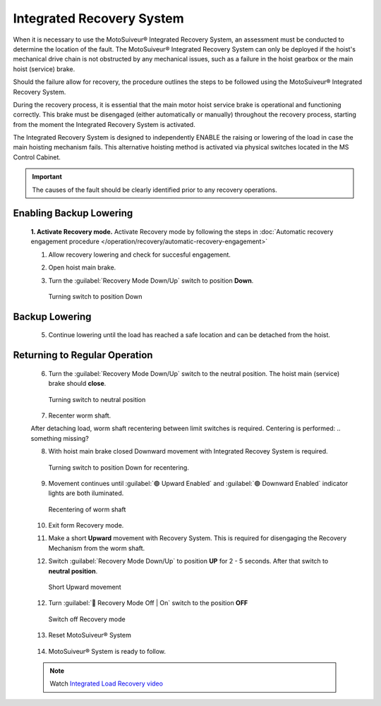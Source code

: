 ==========================
Integrated Recovery System 
==========================

When it is necessary to use the MotoSuiveur® Integrated Recovery System, an assessment must be conducted to determine the location of the fault. 
The MotoSuiveur® Integrated Recovery System can only be deployed if the hoist's mechanical drive chain is not obstructed by any mechanical issues, 
such as a failure in the hoist gearbox or the main hoist (service) brake.

Should the failure allow for recovery, the procedure outlines the steps to be followed using the MotoSuiveur® Integrated Recovery System.

During the recovery process, it is essential that the main motor hoist service brake is operational and functioning correctly. 
This brake must be disengaged (either automatically or manually) throughout the recovery process, starting from the moment the 
Integrated Recovery System is activated.

The Integrated Recovery System is designed to independently ENABLE the raising or lowering of the load in case the main hoisting mechanism fails. 
This alternative hoisting method is activated via physical switches located in the MS Control Cabinet.

.. important::
	The causes of the fault should be clearly identified prior to any recovery operations.


Enabling Backup Lowering
-------------------------
  **1. Activate Recovery mode.** Activate Recovery mode by following the steps in :doc:`Automatic recovery engagement procedure </operation/recovery/automatic-recovery-engagement>`

  1. Allow recovery lowering and check for succesful engagement.

  .. how? where is engement defined? what signal do i get it has been achieved?

  2. Open hoist main brake.
  
  ..

  3. Turn the :guilabel:`Recovery Mode Down/Up` switch to position **Down**.
  
  .. figure:: /_img/recovery/recovery-down.png
  	:figwidth: 100 %

	Turning switch to position Down

Backup Lowering
-----------------

  5. Continue lowering until the load has reached a safe location and can be detached from the hoist.

Returning to Regular Operation
------------------------------

  6. Turn the :guilabel:`Recovery Mode Down/Up` switch to the neutral position. The hoist main (service) brake should **close**.

  .. figure:: /_img/recovery/recovery-neutral-position.png
  	:figwidth: 100 %

  	Turning switch to neutral position

  7. Recenter worm shaft.

  After detaching load, worm shaft recentering between limit switches is required. 
  Centering is performed:
  .. something missing?

  8. With hoist main brake closed Downward movement with Integrated Recovey System is required.

  .. figure:: /_img/recovery/recovery-down.png
  	:figwidth: 100 %

  	Turning switch to position Down for recentering.

  9. Movement continues until :guilabel:`🟢 Upward Enabled` and :guilabel:`🟢 Downward Enabled` indicator lights are both iluminated.

  .. figure:: /_img/recovery/Upward-downward-ENABLED-on.png
  	:figwidth: 100 %

  	Recentering of worm shaft


  10. Exit form Recovery mode.
  
  .. how?

  .. 11.Worm shaft is located between limit switches.

  11. Make a short **Upward** movement with Recovery System. This is required for disengaging the Recovery Mechanism from the worm shaft.

  ..
  
  12. Switch :guilabel:`Recovery Mode Down/Up` to position **UP** for 2 - 5 seconds. After that switch to **neutral position**.


  .. figure:: /_img/recovery/recovery-upward-short.PNG
  	:figwidth: 100 %

  	Short Upward movement


  12. Turn :guilabel:`🔑 Recovery Mode Off | On` switch to the position **OFF** 

  .. figure:: /_img/recovery/recovery-switch-off.png
  	:figwidth: 100 %

  	Switch off Recovery mode

  13.  Reset MotoSuiveur® System

    .. figure:: /_img/recovery/reset.png
    	:figwidth: 100 %

  14.  MotoSuiveur® System is ready to follow.
    
    .. What signal do I get for this?


  .. note::
  	Watch `Integrated Load Recovery video  <https://www.youtube.com/watch?v=3iZUa1VCCgs&t=228s&ab_channel=SIGUREN technologiestechnologies>`_
